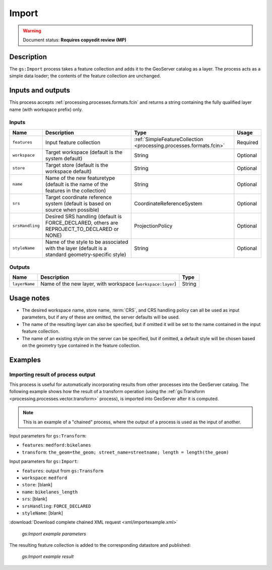 .. _processing.processes.vector.import:

Import
======

.. warning:: Document status: **Requires copyedit review (MP)**

Description
-----------

The ``gs:Import`` process takes a feature collection and adds it to the GeoServer catalog as a layer. The process acts as a simple data loader; the contents of the feature collection are unchanged.

.. todo:: Graphic needed.

Inputs and outputs
------------------

This process accepts :ref:`processing.processes.formats.fcin` and returns a string containing the fully qualified layer name (with workspace prefix) only.

Inputs
~~~~~~

.. list-table::
   :header-rows: 1

   * - Name
     - Description
     - Type
     - Usage
   * - ``features``
     - Input feature collection
     - :ref:`SimpleFeatureCollection <processing.processes.formats.fcin>`
     - Required
   * - ``workspace``
     - Target workspace (default is the system default)
     - String
     - Optional
   * - ``store``
     - Target store (default is the workspace default)
     - String
     - Optional
   * - ``name``
     - Name of the new featuretype (default is the name of the features in the collection)
     - String
     - Optional
   * - ``srs``
     - Target coordinate reference system (default is based on source when possible)
     - CoordinateReferenceSystem
     - Optional
   * - ``srsHandling``
     - Desired SRS handling (default is FORCE_DECLARED, others are REPROJECT_TO_DECLARED or NONE)
     - ProjectionPolicy
     - Optional
   * - ``styleName``
     - Name of the style to be associated with the layer (default is a standard geometry-specific style)
     - String
     - Optional

Outputs
~~~~~~~

.. list-table::
   :header-rows: 1

   * - Name
     - Description
     - Type
   * - ``layerName``
     - Name of the new layer, with workspace (``workspace:layer``)
     - String

Usage notes
-----------

* The desired workspace name, store name, :term:`CRS`, and CRS handling policy can all be used as input parameters, but if any of these are omitted, the server defaults will be used.
* The name of the resulting layer can also be specified, but if omitted it will be set to the name contained in the input feature collection.
* The name of an existing style on the server can be specified, but if omitted, a default style will be chosen based on the geometry type contained in the feature collection.

Examples
--------

Importing result of process output
~~~~~~~~~~~~~~~~~~~~~~~~~~~~~~~~~~

This process is useful for automatically incorporating results from other processes into the GeoServer catalog. The following example shows how the result of a transform operation (using the :ref:`gs:Transform <processing.processes.vector.transform>` process), is imported into GeoServer after it is computed.

.. note:: This is an example of a "chained" process, where the output of a process is used as the input of another.

Input parameters for ``gs:Transform``:

* ``features``: ``medford:bikelanes``   
* ``transform``: ``the_geom=the_geom; street_name=streetname; length = length(the_geom)`` 

Input parameters for ``gs:Import``:
  
* ``features``: output from ``gs:Transform``
* ``workspace``: ``medford``
* ``store``: [blank]
* ``name``: ``bikelanes_length``
* ``srs``: [blank]
* ``srsHandling``: ``FORCE_DECLARED``
* ``styleName``: [blank]

:download:`Download complete chained XML request <xml/importexample.xml>`

.. figure:: img/importexampleUI.png

   *gs:Import example parameters*

The resulting feature collection is added to the corresponding datastore and published:

.. figure:: img/importexample.png

   *gs:Import example result*